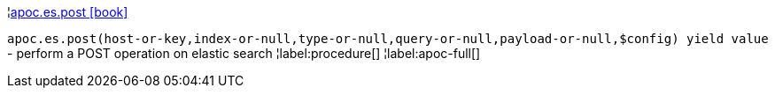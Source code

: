 ¦xref::overview/apoc.es/apoc.es.post.adoc[apoc.es.post icon:book[]] +

`apoc.es.post(host-or-key,index-or-null,type-or-null,query-or-null,payload-or-null,$config) yield value` - perform a POST operation on elastic search
¦label:procedure[]
¦label:apoc-full[]
